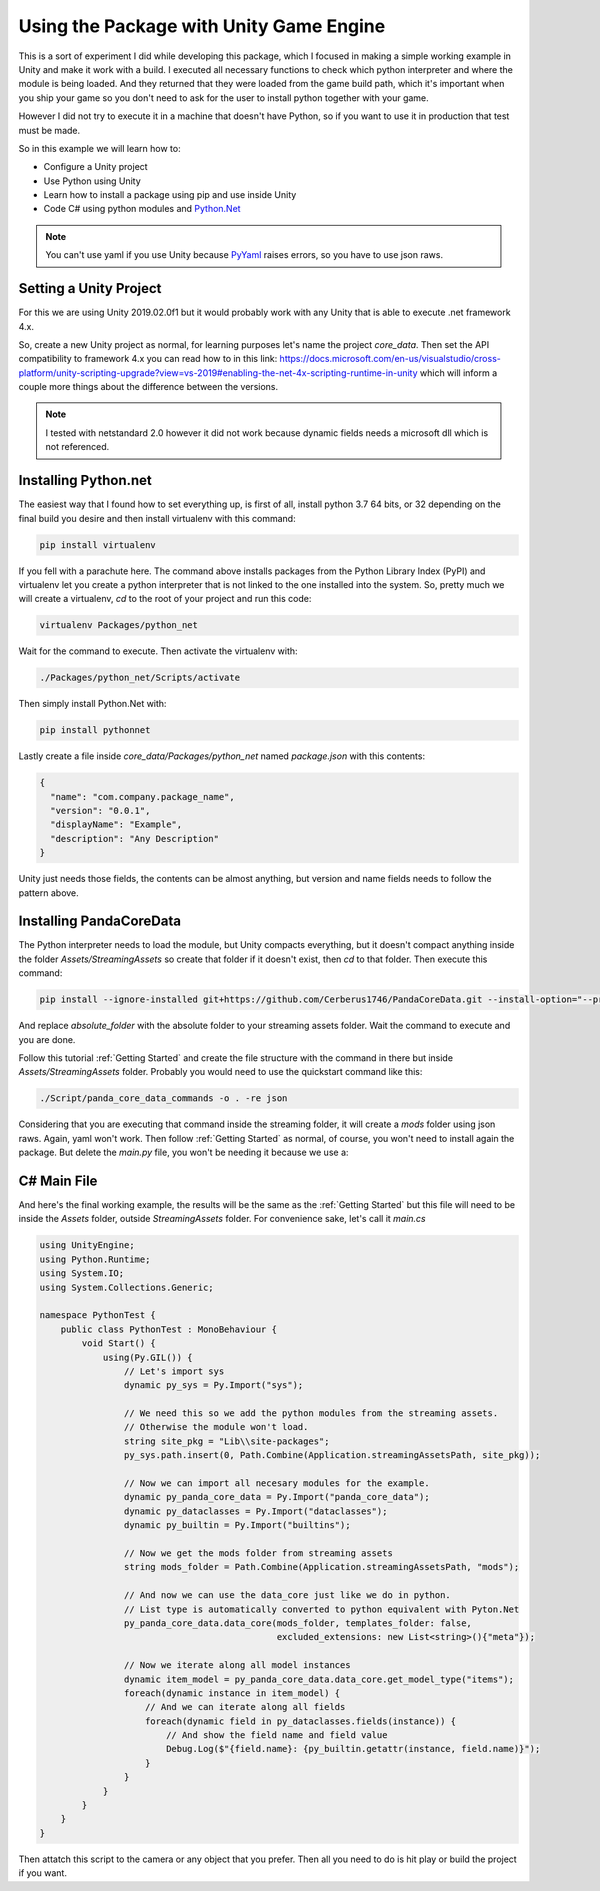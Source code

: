 Using the Package with Unity Game Engine
=========================================
This is a sort of experiment I did while developing this package, which I focused in making a
simple working example in Unity and make it work with a build. I executed all necessary functions
to check which python interpreter and where the module is being loaded. And they returned that they
were loaded from the game build path, which it's important when you ship your game so you don't
need to ask for the user to install python together with your game.

However I did not try to execute it in a machine that doesn't have Python, so if you want to use it
in production that test must be made.

So in this example we will learn how to:

* Configure a Unity project
* Use Python using Unity
* Learn how to install a package using pip and use inside Unity
* Code C# using python modules and `Python.Net <http://pythonnet.github.io/>`_

.. note::

    You can't use yaml if you use Unity because `PyYaml <https://pyyaml.org/>`_ raises errors, so
    you have to use json raws.

Setting a Unity Project
########################
For this we are using Unity 2019.02.0f1 but it would probably work with any Unity that is able to
execute .net framework 4.x.

So, create a new Unity project as normal, for learning purposes let's name the project *core_data*.
Then set the API compatibility to framework 4.x you can read how to in this link:
https://docs.microsoft.com/en-us/visualstudio/cross-platform/unity-scripting-upgrade?view=vs-2019#enabling-the-net-4x-scripting-runtime-in-unity
which will inform a couple more things about the difference between the versions.

.. note::

    I tested with netstandard 2.0 however it did not work because dynamic fields needs a microsoft
    dll which is not referenced.

Installing Python.net
######################
The easiest way that I found how to set everything up, is first of all, install python 3.7 64 bits,
or 32 depending on the final build you desire and then install virtualenv with this command:

.. code:: console

    pip install virtualenv

If you fell with a parachute here. The command above installs packages from the Python Library
Index (PyPI) and virtualenv let you create a python interpreter that is not linked to the one
installed into the system. So, pretty much we will create a virtualenv, *cd* to the root of your
project and run this code:

.. code:: console

    virtualenv Packages/python_net

Wait for the command to execute. Then activate the virtualenv with:

.. code:: console

    ./Packages/python_net/Scripts/activate

Then simply install Python.Net with:

.. code:: console

    pip install pythonnet

Lastly create a file inside *core_data/Packages/python_net* named *package.json* with this contents:

.. code:: json

    {
      "name": "com.company.package_name",
      "version": "0.0.1",
      "displayName": "Example",
      "description": "Any Description"
    }

Unity just needs those fields, the contents can be almost anything, but version and name fields
needs to follow the pattern above.

Installing PandaCoreData
#########################
The Python interpreter needs to load the module, but Unity compacts everything, but it doesn't
compact anything inside the folder *Assets/StreamingAssets* so create that folder if it doesn't
exist, then `cd` to that folder. Then execute this command:

.. code:: console

    pip install --ignore-installed git+https://github.com/Cerberus1746/PandaCoreData.git --install-option="--prefix=absolute_folder"

And replace *absolute_folder* with the absolute folder to your streaming assets folder. Wait the
command to execute and you are done.

Follow this tutorial :ref:`Getting Started` and create the file structure with the command in there
but inside *Assets/StreamingAssets* folder. Probably you would need to use the quickstart command
like this:

.. code:: console

    ./Script/panda_core_data_commands -o . -re json

Considering that you are executing that command inside the streaming folder, it will create a
*mods* folder using json raws. Again, yaml won't work. Then follow :ref:`Getting Started` as
normal, of course, you won't need to install again the package. But delete the *main.py* file, you
won't be needing it because we use a:

C# Main File
##############
And here's the final working example, the results will be the same as the :ref:`Getting Started`
but this file will need to be inside the *Assets* folder, outside *StreamingAssets*
folder. For convenience sake, let's call it *main.cs*

.. code:: cpp

    using UnityEngine;
    using Python.Runtime;
    using System.IO;
    using System.Collections.Generic;

    namespace PythonTest {
        public class PythonTest : MonoBehaviour {
            void Start() {
                using(Py.GIL()) {
                    // Let's import sys
                    dynamic py_sys = Py.Import("sys");

                    // We need this so we add the python modules from the streaming assets.
                    // Otherwise the module won't load.
                    string site_pkg = "Lib\\site-packages";
                    py_sys.path.insert(0, Path.Combine(Application.streamingAssetsPath, site_pkg));

                    // Now we can import all necesary modules for the example.
                    dynamic py_panda_core_data = Py.Import("panda_core_data");
                    dynamic py_dataclasses = Py.Import("dataclasses");
                    dynamic py_builtin = Py.Import("builtins");

                    // Now we get the mods folder from streaming assets
                    string mods_folder = Path.Combine(Application.streamingAssetsPath, "mods");

                    // And now we can use the data_core just like we do in python.
                    // List type is automatically converted to python equivalent with Pyton.Net
                    py_panda_core_data.data_core(mods_folder, templates_folder: false,
                                                 excluded_extensions: new List<string>(){"meta"});

                    // Now we iterate along all model instances
                    dynamic item_model = py_panda_core_data.data_core.get_model_type("items");
                    foreach(dynamic instance in item_model) {
                        // And we can iterate along all fields
                        foreach(dynamic field in py_dataclasses.fields(instance)) {
                            // And show the field name and field value
                            Debug.Log($"{field.name}: {py_builtin.getattr(instance, field.name)}");
                        }
                    }
                }
            }
        }
    }

Then attatch this script to the camera or any object that you prefer. Then all you need to do is
hit play or build the project if you want.
